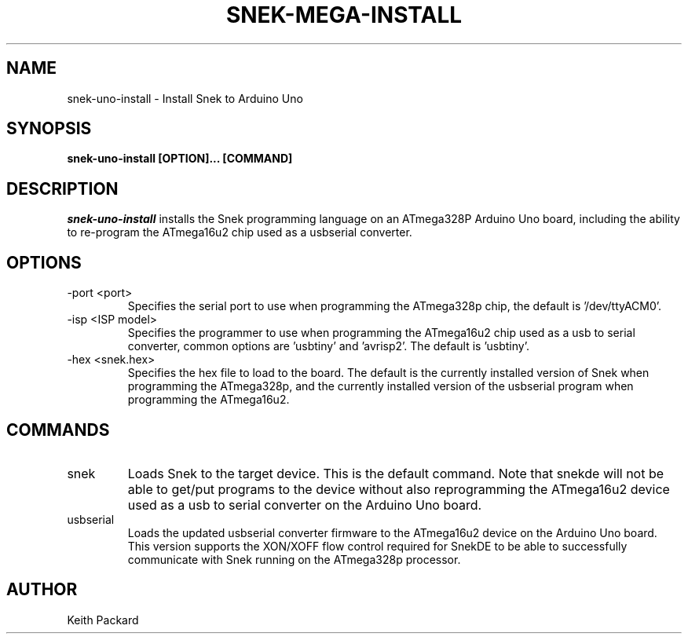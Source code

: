 .\"
.\" Copyright © 2020 Keith Packard <keithp@keithp.com>
.\"
.\" This program is free software; you can redistribute it and/or modify
.\" it under the terms of the GNU General Public License as published by
.\" the Free Software Foundation, either version 3 of the License, or
.\" (at your option) any later version.
.\"
.\" This program is distributed in the hope that it will be useful, but
.\" WITHOUT ANY WARRANTY; without even the implied warranty of
.\" MERCHANTABILITY or FITNESS FOR A PARTICULAR PURPOSE.  See the GNU
.\" General Public License for more details.
.\"
.TH SNEK-MEGA-INSTALL 1 "snek-uno-install" ""
.SH NAME
snek-uno-install \- Install Snek to Arduino Uno
.SH SYNOPSIS
.B "snek-uno-install" [OPTION]... [COMMAND]
.SH DESCRIPTION
.I snek-uno-install
installs the Snek programming language on an ATmega328P Arduino Uno
board, including the ability to re-program the ATmega16u2 chip used as
a usbserial converter.
.SH OPTIONS
.TP
\-port <port>
Specifies the serial port to use when programming the ATmega328p chip,
the default is '/dev/ttyACM0'.
.TP
\-isp <ISP model>
Specifies the programmer to use when programming the ATmega16u2 chip
used as a usb to serial converter, common options are 'usbtiny'
and 'avrisp2'. The default is 'usbtiny'.
.TP
\-hex <snek.hex>
Specifies the hex file to load to the board. The default is the
currently installed version of Snek when programming the ATmega328p, and the
currently installed version of the usbserial program when programming
the ATmega16u2.
.SH COMMANDS
.TP
snek
Loads  Snek to the target device. This is the default command. Note
that snekde will not be able to get/put programs to the device without
also reprogramming the ATmega16u2 device used as a usb to serial
converter on the Arduino Uno board.
.TP
usbserial
Loads the updated usbserial converter firmware to the ATmega16u2
device on the Arduino Uno board. This version supports the XON/XOFF
flow control required for SnekDE to be able to successfully
communicate with Snek running on the ATmega328p processor.
.SH AUTHOR
Keith Packard
